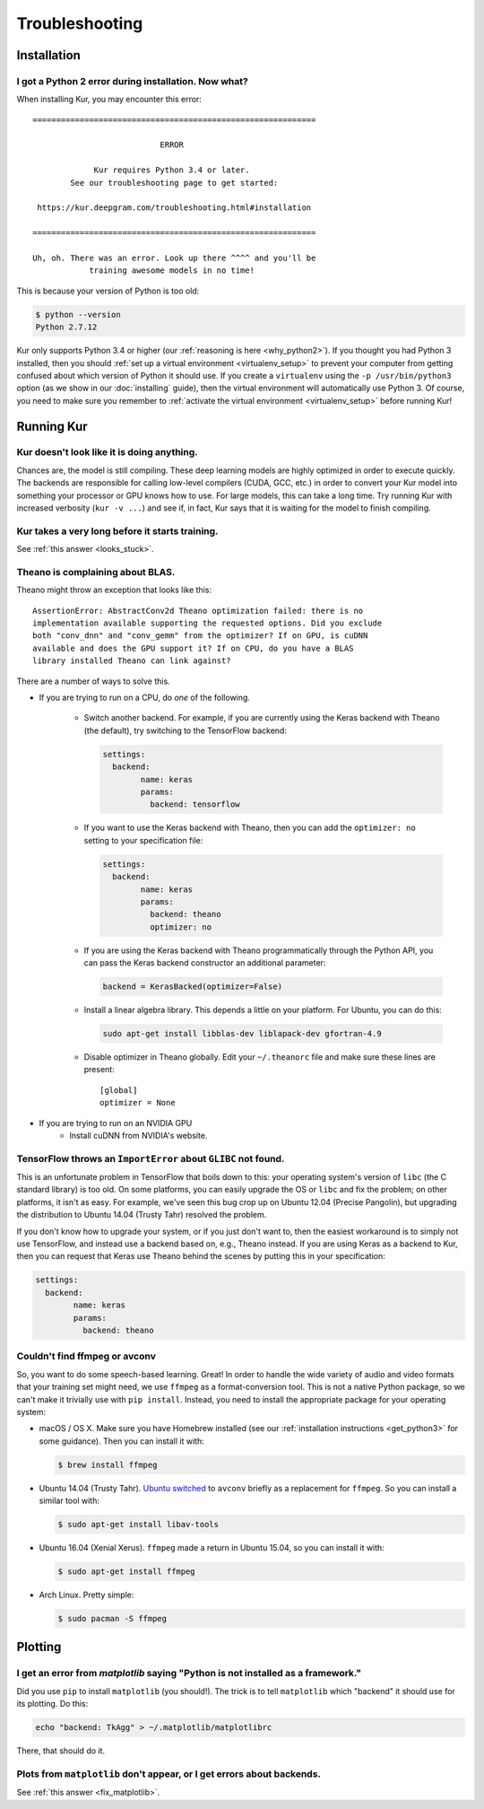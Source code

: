 ***************
Troubleshooting
***************

Installation
============

I got a Python 2 error during installation. Now what?
-----------------------------------------------------

When installing Kur, you may encounter this error::

    ============================================================
    
                               ERROR
    
                 Kur requires Python 3.4 or later.
            See our troubleshooting page to get started:
    
     https://kur.deepgram.com/troubleshooting.html#installation
    
    ============================================================
    
    Uh, oh. There was an error. Look up there ^^^^ and you'll be
                training awesome models in no time!

This is because your version of Python is too old:

.. code-block:: bash

	$ python --version
	Python 2.7.12

Kur only supports Python 3.4 or higher (our :ref:`reasoning is here
<why_python2>`). If you thought you had Python 3 installed, then you should
:ref:`set up a virtual environment <virtualenv_setup>` to prevent your computer
from getting confused about which version of Python it should use. If you
create a ``virtualenv`` using the ``-p /usr/bin/python3`` option (as we show in
our :doc:`installing` guide), then the virtual environment will automatically
use Python 3. Of course, you need to make sure you remember to :ref:`activate
the virtual environment <virtualenv_setup>` before running Kur!

Running Kur
===========

.. _looks_stuck:

Kur doesn't look like it is doing anything.
-------------------------------------------

Chances are, the model is still compiling. These deep learning models are
highly optimized in order to execute quickly. The backends are responsible for
calling low-level compilers (CUDA, GCC, etc.) in order to convert your Kur
model into something your processor or GPU knows how to use. For large models,
this can take a long time. Try running Kur with increased verbosity (``kur -v
...``) and see if, in fact, Kur says that it is waiting for the model to finish
compiling.

Kur takes a very long before it starts training.
------------------------------------------------

See :ref:`this answer <looks_stuck>`.

Theano is complaining about BLAS.
---------------------------------

Theano might throw an exception that looks like this::

	AssertionError: AbstractConv2d Theano optimization failed: there is no
	implementation available supporting the requested options. Did you exclude
	both "conv_dnn" and "conv_gemm" from the optimizer? If on GPU, is cuDNN
	available and does the GPU support it? If on CPU, do you have a BLAS
	library installed Theano can link against?

There are a number of ways to solve this.

- If you are trying to run on a CPU, do *one* of the following.

	- Switch another backend. For example, if you are currently using the Keras
	  backend with Theano (the default), try switching to the TensorFlow
	  backend:

	  .. code-block:: yaml

	  	settings:
		  backend:
			name: keras
			params:
			  backend: tensorflow

	- If you want to use the Keras backend with Theano, then you can add the
	  ``optimizer: no`` setting to your specification file:

	  .. code-block:: yaml

		settings:
		  backend:
			name: keras
			params:
			  backend: theano
			  optimizer: no

	- If you are using the Keras backend with Theano programmatically through
	  the Python API, you can pass the Keras backend constructor an additional
	  parameter:

	  .. code-block:: python

		backend = KerasBacked(optimizer=False)

	- Install a linear algebra library. This depends a little on your platform.
	  For Ubuntu, you can do this:

	  .. code-block:: bash

	  	sudo apt-get install libblas-dev liblapack-dev gfortran-4.9

	- Disable optimizer in Theano globally. Edit your ``~/.theanorc`` file and
	  make sure these lines are present::

		[global]
		optimizer = None

- If you are trying to run on an NVIDIA GPU
	- Install cuDNN from NVIDIA's website.

TensorFlow throws an ``ImportError`` about ``GLIBC`` not found.
---------------------------------------------------------------

This is an unfortunate problem in TensorFlow that boils down to this: your
operating system's version of ``libc`` (the C standard library) is too old. On
some platforms, you can easily upgrade the OS or ``libc`` and fix the problem;
on other platforms, it isn't as easy. For example, we've seen this bug crop up
on Ubuntu 12.04 (Precise Pangolin), but upgrading the distribution to Ubuntu
14.04 (Trusty Tahr) resolved the problem.

If you don't know how to upgrade your system, or if you just don't want to,
then the easiest workaround is to simply not use TensorFlow, and instead use a
backend based on, e.g., Theano instead. If you are using Keras as a backend to
Kur, then you can request that Keras use Theano behind the scenes by putting
this in your specification:

.. code-block:: yaml

	settings:
	  backend:
		name: keras
		params:
		  backend: theano

Couldn't find ffmpeg or avconv
------------------------------

So, you want to do some speech-based learning. Great! In order to handle the
wide variety of audio and video formats that your training set might need, we
use ``ffmpeg`` as a format-conversion tool. This is not a native Python
package, so we can't make it trivially use with ``pip install``. Instead, you
need to install the appropriate package for your operating system:

- macOS / OS X. Make sure you have Homebrew installed (see our :ref:`installation
  instructions <get_python3>` for some guidance). Then you can install it with:

  .. code-block:: bash

  	$ brew install ffmpeg

- Ubuntu 14.04 (Trusty Tahr). `Ubuntu switched
  <http://askubuntu.com/a/432585>`_ to ``avconv`` briefly as a replacement for
  ``ffmpeg``. So you can install a similar tool with:

  .. code-block:: bash

  	$ sudo apt-get install libav-tools

- Ubuntu 16.04 (Xenial Xerus). ``ffmpeg`` made a return in Ubuntu 15.04, so you
  can install it with:

  .. code-block:: bash

  	$ sudo apt-get install ffmpeg

- Arch Linux. Pretty simple:

  .. code-block:: bash

  	$ sudo pacman -S ffmpeg

Plotting
========

.. _fix_matplotlib:

I get an error from `matplotlib` saying "Python is not installed as a framework."
---------------------------------------------------------------------------------

Did you use ``pip`` to install ``matplotlib`` (you should!). The trick is to
tell ``matplotlib`` which "backend" it should use for its plotting. Do this:

.. code-block:: bash

	echo "backend: TkAgg" > ~/.matplotlib/matplotlibrc

There, that should do it.

Plots from ``matplotlib`` don't appear, or I get errors about backends.
-----------------------------------------------------------------------

See :ref:`this answer <fix_matplotlib>`.
